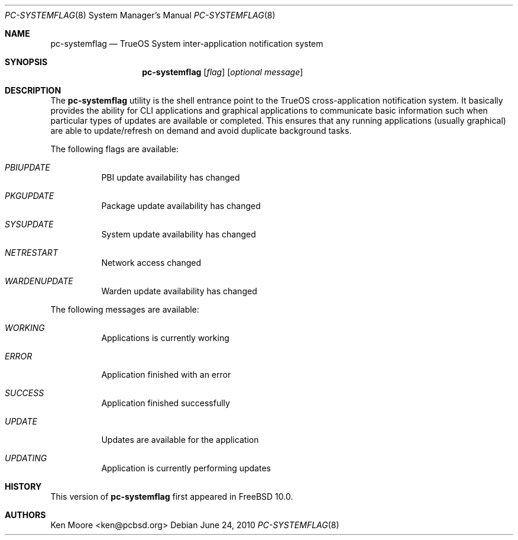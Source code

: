 .\" Copyright (c) 2014
.\"     iXsystems, Inc.  All rights reserved.
.\"
.\" Redistribution and use in source and binary forms, with or without
.\" modification, are permitted provided that the following conditions
.\" are met:
.\" 1. Redistributions of source code must retain the above copyright
.\"    notice, this list of conditions and the following disclaimer.
.\" 2. Redistributions in binary form must reproduce the above copyright
.\"    notice, this list of conditions and the following disclaimer in the
.\"    documentation and/or other materials provided with the distribution.
.\"
.\" THIS SOFTWARE IS PROVIDED BY THE AUTHOR AND CONTRIBUTORS ``AS IS'' AND
.\" ANY EXPRESS OR IMPLIED WARRANTIES, INCLUDING, BUT NOT LIMITED TO, THE
.\" IMPLIED WARRANTIES OF MERCHANTABILITY AND FITNESS FOR A PARTICULAR PURPOSE
.\" ARE DISCLAIMED.  IN NO EVENT SHALL Jordan Hubbard OR CONTRIBUTORS BE LIABLE
.\" FOR ANY DIRECT, INDIRECT, INCIDENTAL, SPECIAL, EXEMPLARY, OR CONSEQUENTIAL
.\" DAMAGES (INCLUDING, BUT NOT LIMITED TO, PROCUREMENT OF SUBSTITUTE GOODS
.\" OR SERVICES; LOSS OF USE, DATA, OR PROFITS; OR BUSINESS INTERRUPTION)
.\" HOWEVER CAUSED AND ON ANY THEORY OF LIABILITY, WHETHER IN CONTRACT, STRICT
.\" LIABILITY, OR TORT (INCLUDING NEGLIGENCE OR OTHERWISE) ARISING IN ANY WAY
.\" OUT OF THE USE OF THIS SOFTWARE, EVEN IF ADVISED OF THE POSSIBILITY OF
.\" SUCH DAMAGE.
.\"
.\" $FreeBSD: 

.\"
.Dd June 24, 2010
.Dt PC-SYSTEMFLAG 8
.Os
.Sh NAME
.Nm pc-systemflag
.Nd TrueOS System inter-application notification system
.Sh SYNOPSIS
.Nm
.Op Ar flag
.Op Ar optional message
.Sh DESCRIPTION
The
.Nm
utility is the shell entrance point to the TrueOS cross-application 
notification system. It basically provides the ability for CLI 
applications and graphical applications to communicate basic information 
such when particular types of updates are available or completed. This 
ensures that any running applications (usually graphical) are able to 
update/refresh on demand and avoid duplicate background tasks.
.Pp
The following flags are available:
.Bl -tag -width indent
.It Ar PBIUPDATE
PBI update availability has changed
.It Ar PKGUPDATE
Package update availability has changed
.It Ar SYSUPDATE
System update availability has changed
.It Ar NETRESTART
Network access changed
.It Ar WARDENUPDATE
Warden update availability has changed
.El
.Pp
The following messages are available:
.Bl -tag -width indent
.It Ar WORKING
Applications is currently working
.It Ar ERROR
Application finished with an error
.It Ar SUCCESS
Application finished successfully
.It Ar UPDATE
Updates are available for the application
.It Ar UPDATING
Application is currently performing updates
.El
.Sh HISTORY
This version of
.Nm
first appeared in
.Fx 10.0 .
.Sh AUTHORS
.An Ken Moore Aq ken@pcbsd.org
